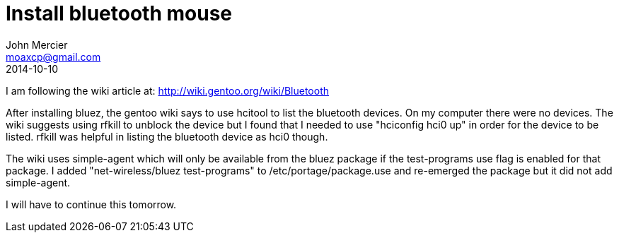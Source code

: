 = Install bluetooth mouse
John Mercier <moaxcp@gmail.com>
2014-10-10
:jbake-type: post
:jbake-status: published
I am following the wiki article at: http://wiki.gentoo.org/wiki/Bluetooth

After installing bluez, the gentoo wiki says to use hcitool to list the bluetooth devices. On my computer there were no
devices. The wiki suggests using rfkill to unblock the device but I found that I needed to use "hciconfig hci0 up" in
order for the device to be listed. rfkill was helpful in listing the bluetooth device as hci0 though.

The wiki uses simple-agent which will only be available from the bluez package if the test-programs use flag is enabled
for that package. I added "net-wireless/bluez test-programs" to /etc/portage/package.use and re-emerged the package but
it did not add simple-agent.

I will have to continue this tomorrow.